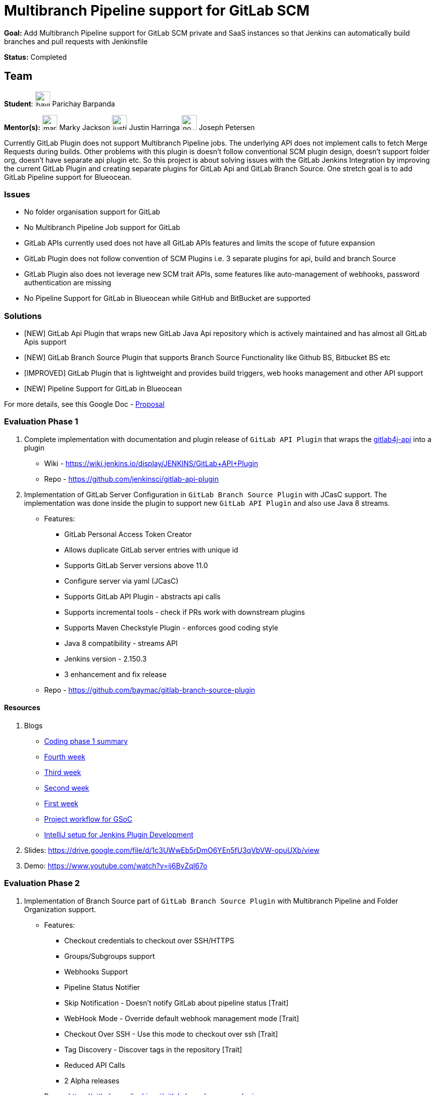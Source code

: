 = Multibranch Pipeline support for GitLab SCM 

*Goal:* Add Multibranch Pipeline support for GitLab SCM private and SaaS instances so that Jenkins can automatically build branches and pull requests with Jenkinsfile

*Status:* Completed

== Team

[.avatar]
*Student*: 
image:images:ROOT:avatars/baymac.jpg[,width=30,height=30] Parichay Barpanda

[.avatar]
*Mentor(s):*
image:images:ROOT:avatars/markyjackson-taulia.png[,width=30,height=30] Marky Jackson
image:images:ROOT:avatars/justinharringa.jpeg[,width=30,height=30] Justin Harringa
image:images:ROOT:avatars/no_image.svg[,width=30,height=30] Joseph Petersen


Currently GitLab Plugin does not support Multibranch Pipeline jobs. The underlying API does
not implement calls to fetch Merge Requests during builds. Other problems with this plugin is
doesn't follow conventional SCM plugin design, doesn't support folder org, doesn't have separate
api plugin etc. So this project is about solving issues with the GitLab Jenkins Integration by
improving the current GitLab Plugin and creating separate plugins for GitLab Api and GitLab
Branch Source. One stretch goal is to add GitLab Pipeline support for Blueocean.

=== Issues

* No folder organisation support for GitLab
* No Multibranch Pipeline Job support for GitLab
* GitLab APIs currently used does not have all GitLab APIs features and limits the scope of future expansion
* GitLab Plugin does not follow convention of SCM Plugins i.e. 3 separate plugins for api, build and branch Source
* GitLab Plugin also does not leverage new SCM trait APIs, some features like auto-management of webhooks, password authentication are missing
* No Pipeline Support for GitLab in Blueocean while GitHub and BitBucket are supported

=== Solutions

* [NEW] GitLab Api Plugin that wraps new GitLab Java Api repository which is actively maintained and has almost all GitLab Apis support
* [NEW] GitLab Branch Source Plugin that supports Branch Source Functionality like Github BS, Bitbucket BS etc
* [IMPROVED] GitLab Plugin that is lightweight and provides build triggers, web hooks management and other API support
* [NEW] Pipeline Support for GitLab in Blueocean

For more details, see this Google Doc - https://docs.google.com/document/d/1YpuCC129U8KPXAwiXRXQ_4XWuLursPGl3rzQjz43-CY/edit?usp=sharing[Proposal]

=== Evaluation Phase 1

  . Complete implementation with documentation and plugin release of `GitLab API Plugin` that wraps the https://github.com/gmessner/gitlab4j-api/[gitlab4j-api] into a plugin +
  - Wiki -  https://wiki.jenkins.io/display/JENKINS/GitLab+API+Plugin
  - Repo - https://github.com/jenkinsci/gitlab-api-plugin
  . Implementation of GitLab Server Configuration in `GitLab Branch Source Plugin` with JCasC support. The implementation was done inside the plugin to support new `GitLab API Plugin` and also use Java 8 streams.
  - Features:
  ** GitLab Personal Access Token Creator 
  ** Allows duplicate GitLab server entries with unique id
  ** Supports GitLab Server versions above 11.0
  ** Configure server via yaml (JCasC)
  ** Supports GitLab API Plugin - abstracts api calls
  ** Supports incremental tools - check if PRs work with downstream plugins
  ** Supports Maven Checkstyle Plugin - enforces good coding style 
  ** Java 8 compatibility - streams API
  ** Jenkins version - 2.150.3
  ** 3 enhancement and fix release
  - Repo - https://github.com/baymac/gitlab-branch-source-plugin

==== Resources

  . Blogs
  - link:/blog/2019/06/29/phase-1-multibranch-pipeline-support-for-gitlab/[Coding phase 1 summary]
  - https://baymac.github.io/2019/06/gsoc-coding-period-the-fourth-week[Fourth week]
  - https://baymac.github.io/2019/06/gsoc-coding-period-the-mock-presentation-week[Third week]
  - https://baymac.github.io/2019/06/gsoc-coding-period-the-second-week[Second week]
  - https://baymac.github.io/2019/06/gsoc-coding-period-the-beginning[First week]
  - https://baymac.github.io/2019/05/project-workflow-for-gsoc[Project workflow for GSoC]
  - https://baymac.github.io/2019/03/intellij-setup-for-plugin-development[IntelliJ setup for Jenkins Plugin Development]
  . Slides: https://drive.google.com/file/d/1c3UWwEb5rDmO6YEn5fU3qVbVW-opuUXb/view
  . Demo: https://www.youtube.com/watch?v=ij6ByZqI67o

=== Evaluation Phase 2

  . Implementation of Branch Source part of `GitLab Branch Source Plugin` with Multibranch Pipeline and Folder Organization support.
  - Features:
  ** Checkout credentials to checkout over SSH/HTTPS
  ** Groups/Subgroups support
  ** Webhooks Support
  ** Pipeline Status Notifier
  ** Skip Notification - Doesn’t notify GitLab about pipeline status [Trait]
  ** WebHook Mode - Override default webhook management mode [Trait]
  ** Checkout Over SSH - Use this mode to checkout over ssh [Trait]
  ** Tag Discovery - Discover tags in the repository [Trait]
  ** Reduced API Calls
  ** 2 Alpha releases
  - Repo - https://github.com/jenkinsci/gitlab-branch-source-plugin
  - Wiki - https://wiki.jenkins.io/display/JENKINS/GitLab+Branch+Source+Plugin

==== Resources

  . Blogs
  - https://baymac.github.io/2019/07/gsoc-coding-period-plugin-release-week[Ninth week]
  - https://baymac.github.io/2019/07/gsoc-coding-period-plugin-hosting-week[Seventh week]
  - https://baymac.github.io/2019/07/gsoc-coding-period-the-sixth-week[Sixth week]
  - https://baymac.github.io/2019/06/gsoc-coding-period-the-presentation-week[Fifth week]
  . Slides: https://docs.google.com/presentation/d/1fMiDiLi3L39hoaFz-qLLhWQXwb1U9864_Per3vTc1dk/edit?usp=sharing
  . Demo: https://www.youtube.com/watch?v=tnoObQqGhyM

=== Evaluation Phase 3

  . Improvements to GitLab Branch Source Plugin, lots of improvements including major bugs fixes. Complete documentation in the repository documents.
  - Features:
  ** Web hook events trigger for Push/Merge Request/Tag Events fixed
  ** Trusted Permission Strategy for MRs from forked projects
  ** Add support for System Hooks to detect newly created projects
  ** Add symbols to discovery traits for JCasC support
  ** Merge Requests web hook trigger fix
  ** Trigger Merge Request with comment trait
  ** Log build status as comment trait
  ** 3 beta releases and 1 GA release

==== Resources

  . Blogs
  - link:/blog/2019/08/23/introducing-gitlab-branch-source-plugin/[Coding phase 3 summary]
  - https://baymac.github.io/2019/07/gsoc-coding-period-second-presentation-week[Ninth Week]

=== Meeting Schedule

  * Weekdays - Tuesday and Friday
  * Time - 04:00pm (UTC)

=== Other links

https://drive.google.com/file/d/1tk_8221juDRF2-k2hByYt4LdztNtcZtm/view[GSoC Proposal] +
https://docs.google.com/document/d/12sICOnFXJXHEkqWV8yq6dy_ZcVs-5gL_zeDae8gnWdo/edit?usp=sharing[Daily Notes] +
https://docs.google.com/document/d/12elprUjiou80z2W7SSbNTZiyguJ6LEj4Z718MdoA2_c/edit?usp=sharing[GSoC Process] +
https://docs.google.com/document/d/1r_zQy5KpNNAO4KerFJrowWvGfFIU7xdEdqKgFenS3lI/edit?usp=sharing[Design Document] +

== Links 

* image:https://img.shields.io/badge/gitter%20-%20join_chat%20-%20light_green?link=https%3A%2F%2Fapp.gitter.im%2F%23%2Froom%2F%23jenkinsci_gitlab-branch-source-plugin%3Agitter.im[Static Badge]
* xref:gsoc:index.adoc#office-hours[Meetings]
* https://community.jenkins.io/c/contributing/gsoc[Forum]
* xref:index.adoc[Jenkins GSoC page]